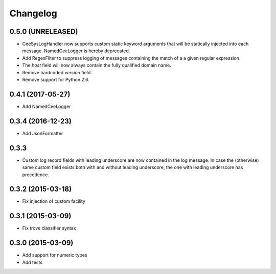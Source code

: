 Changelog
=========

0.5.0 (UNRELEASED)
------------------

*   CeeSysLogHandler now supports custom static keyword arguments that will be
    statically injected into each message. NamedCeeLogger is hereby deprecated.
*   Add RegexFilter to suppress logging of messages containing the match of a
    a given regular expression.
*   The `host` field will now always contain the fully qualified domain name.
*   Remove hardcoded `version` field.
*   Remove support for Python 2.6.

0.4.1 (2017-05-27)
------------------
*   Add NamedCeeLogger

0.3.4 (2016-12-23)
------------------
*   Add JsonFormatter

0.3.3
-----

*   Custom log record fields with leading underscore are now contained in
    the log message. In case the (otherwise) same custom field exists both
    with and without leading underscore, the one with leading underscore has
    precedence.

0.3.2 (2015-03-18)
------------------

* Fix injection of custom facility

0.3.1 (2015-03-09)
------------------

* Fix trove classifier syntax

0.3.0 (2015-03-09)
------------------

* Add support for numeric types
* Add tests
